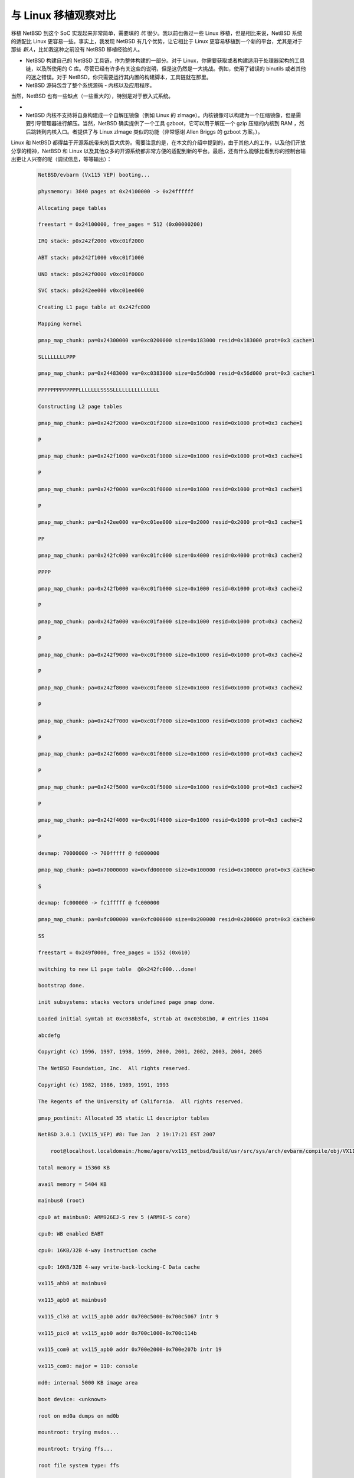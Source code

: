 ############################################
与 Linux 移植观察对比
############################################

移植 NetBSD 到这个 SoC 实现起来非常简单，需要填的 *坑* 很少。我以前也做过一些 Linux 移植，但是相比来说，NetBSD 系统的适配比 Linux 更容易一些。事实上，我发现 NetBSD 有几个优势，让它相比于 Linux 更容易移植到一个新的平台，尤其是对于那些 *新人*，比如我这种之前没有 NetBSD 移植经验的人。

* NetBSD 构建自己的 NetBSD 工具链，作为整体构建的一部分。对于 Linux，你需要获取或者构建适用于处理器架构的工具链，以及所使用的 C 库。尽管已经有许多有关这些的说明，但是这仍然是一大挑战。例如，使用了错误的 binutils 或者其他的迷之错误。对于 NetBSD，你只需要运行其内置的构建脚本，工具链就在那里。

* NetBSD 源码包含了整个系统源码 - 内核以及应用程序。


当然，NetBSD 也有一些缺点（一些重大的），特别是对于嵌入式系统。

*
* NetBSD 内核不支持将自身构建成一个自解压镜像（例如 Linux 的 zImage）。内核镜像可以构建为一个压缩镜像，但是需要引导管理器进行解压。当然，NetBSD 确实提供了一个工具 gzboot，它可以用于解压一个 gzip 压缩的内核到 RAM ，然后跳转到内核入口。者提供了与 Linux zImage 类似的功能（非常感谢 Allen Briggs 的 gzboot 方案。）。

Linux 和 NetBSD 都得益于开源系统带来的巨大优势。需要注意的是，在本文的介绍中提到的，由于其他人的工作，以及他们开放分享的精神，NetBSD 和 Linux 以及其他众多的开源系统都非常方便的适配到新的平台。最后，还有什么能够比看到你的控制台输出更让人兴奋的呢（调试信息，等等输出）：

 .. code-block:: raw

    NetBSD/evbarm (Vx115 VEP) booting...

    physmemory: 3840 pages at 0x24100000 -> 0x24ffffff

    Allocating page tables

    freestart = 0x24100000, free_pages = 512 (0x00000200)

    IRQ stack: p0x242f2000 v0xc01f2000

    ABT stack: p0x242f1000 v0xc01f1000

    UND stack: p0x242f0000 v0xc01f0000

    SVC stack: p0x242ee000 v0xc01ee000

    Creating L1 page table at 0x242fc000

    Mapping kernel

    pmap_map_chunk: pa=0x24300000 va=0xc0200000 size=0x183000 resid=0x183000 prot=0x3 cache=1

    SLLLLLLLLPPP

    pmap_map_chunk: pa=0x24483000 va=0xc0383000 size=0x56d000 resid=0x56d000 prot=0x3 cache=1

    PPPPPPPPPPPPPLLLLLLLSSSSLLLLLLLLLLLLLLL

    Constructing L2 page tables

    pmap_map_chunk: pa=0x242f2000 va=0xc01f2000 size=0x1000 resid=0x1000 prot=0x3 cache=1

    P

    pmap_map_chunk: pa=0x242f1000 va=0xc01f1000 size=0x1000 resid=0x1000 prot=0x3 cache=1

    P

    pmap_map_chunk: pa=0x242f0000 va=0xc01f0000 size=0x1000 resid=0x1000 prot=0x3 cache=1

    P

    pmap_map_chunk: pa=0x242ee000 va=0xc01ee000 size=0x2000 resid=0x2000 prot=0x3 cache=1

    PP

    pmap_map_chunk: pa=0x242fc000 va=0xc01fc000 size=0x4000 resid=0x4000 prot=0x3 cache=2

    PPPP

    pmap_map_chunk: pa=0x242fb000 va=0xc01fb000 size=0x1000 resid=0x1000 prot=0x3 cache=2

    P

    pmap_map_chunk: pa=0x242fa000 va=0xc01fa000 size=0x1000 resid=0x1000 prot=0x3 cache=2

    P

    pmap_map_chunk: pa=0x242f9000 va=0xc01f9000 size=0x1000 resid=0x1000 prot=0x3 cache=2

    P

    pmap_map_chunk: pa=0x242f8000 va=0xc01f8000 size=0x1000 resid=0x1000 prot=0x3 cache=2

    P

    pmap_map_chunk: pa=0x242f7000 va=0xc01f7000 size=0x1000 resid=0x1000 prot=0x3 cache=2

    P

    pmap_map_chunk: pa=0x242f6000 va=0xc01f6000 size=0x1000 resid=0x1000 prot=0x3 cache=2

    P

    pmap_map_chunk: pa=0x242f5000 va=0xc01f5000 size=0x1000 resid=0x1000 prot=0x3 cache=2

    P

    pmap_map_chunk: pa=0x242f4000 va=0xc01f4000 size=0x1000 resid=0x1000 prot=0x3 cache=2

    P

    devmap: 70000000 -> 700fffff @ fd000000

    pmap_map_chunk: pa=0x70000000 va=0xfd000000 size=0x100000 resid=0x100000 prot=0x3 cache=0

    S

    devmap: fc000000 -> fc1fffff @ fc000000

    pmap_map_chunk: pa=0xfc000000 va=0xfc000000 size=0x200000 resid=0x200000 prot=0x3 cache=0

    SS

    freestart = 0x249f0000, free_pages = 1552 (0x610)

    switching to new L1 page table  @0x242fc000...done!

    bootstrap done.

    init subsystems: stacks vectors undefined page pmap done.

    Loaded initial symtab at 0xc038b3f4, strtab at 0xc03b81b0, # entries 11404

    abcdefg

    Copyright (c) 1996, 1997, 1998, 1999, 2000, 2001, 2002, 2003, 2004, 2005

    The NetBSD Foundation, Inc.  All rights reserved.

    Copyright (c) 1982, 1986, 1989, 1991, 1993

    The Regents of the University of California.  All rights reserved.

    pmap_postinit: Allocated 35 static L1 descriptor tables

    NetBSD 3.0.1 (VX115_VEP) #8: Tue Jan  2 19:17:21 EST 2007

        root@localhost.localdomain:/home/agere/vx115_netbsd/build/usr/src/sys/arch/evbarm/compile/obj/VX115_VEP

    total memory = 15360 KB

    avail memory = 5404 KB

    mainbus0 (root)

    cpu0 at mainbus0: ARM926EJ-S rev 5 (ARM9E-S core)

    cpu0: WB enabled EABT

    cpu0: 16KB/32B 4-way Instruction cache

    cpu0: 16KB/32B 4-way write-back-locking-C Data cache

    vx115_ahb0 at mainbus0

    vx115_apb0 at mainbus0

    vx115_clk0 at vx115_apb0 addr 0x700c5000-0x700c5067 intr 9

    vx115_pic0 at vx115_apb0 addr 0x700c1000-0x700c114b

    vx115_com0 at vx115_apb0 addr 0x700e2000-0x700e207b intr 19

    vx115_com0: major = 110: console

    md0: internal 5000 KB image area

    boot device: <unknown>

    root on md0a dumps on md0b

    mountroot: trying msdos...

    mountroot: trying ffs...

    root file system type: ffs

    WARNING: CHECK AND RESET THE DATE!

    init: copying out flags `-s' 3

    init: copying out path `/sbin/init' 11

    Jan  3 00:17:46 init: /etc/pwd.db: No such file or directory

    Enter pathname of shell or RETURN for /bin/sh:

    # ls

    bin     dev     etc     lib     libexec sbin    usr

    # ps

    ps: warning: /var/run/dev.db: No such file or directory

    PID TTY STAT    TIME COMMAND

    5 ?   Ss   0:00.13 -sh

    7 ?   R+   0:00.02 ps

    #
